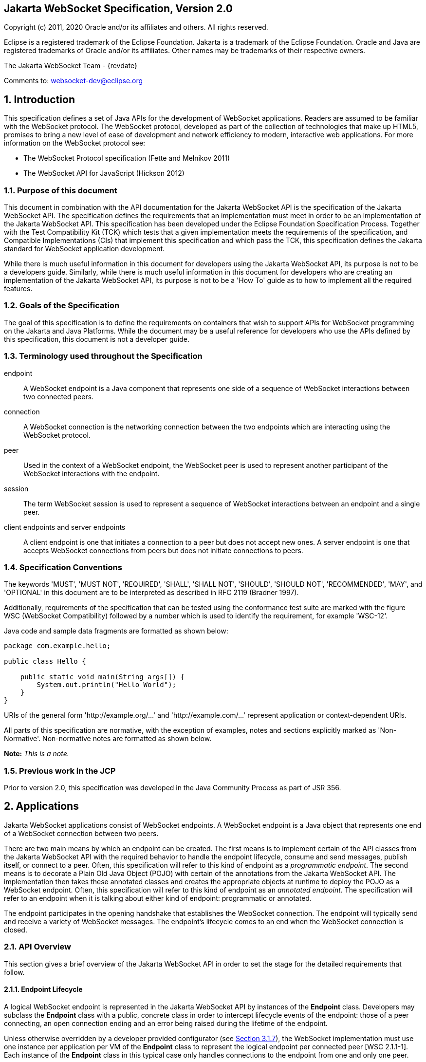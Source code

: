 :xrefstyle: short
:sectnums!:
== Jakarta WebSocket Specification, Version 2.0

Copyright (c) 2011, 2020 Oracle and/or its affiliates and others.
All rights reserved.

Eclipse is a registered trademark of the Eclipse Foundation. Jakarta
is a trademark of the Eclipse Foundation. Oracle and Java are
registered trademarks of Oracle and/or its affiliates. Other names
may be trademarks of their respective owners. 

The Jakarta WebSocket Team - {revdate}

Comments to: websocket-dev@eclipse.org

:sectnums:
[[introduction]]
== Introduction

This specification defines a set of Java APIs for the development of
WebSocket applications. Readers are assumed to be familiar with the
WebSocket protocol. The WebSocket protocol, developed as part of the
collection of technologies that make up HTML5, promises to bring a new
level of ease of development and network efficiency to modern,
interactive web applications. For more information on the WebSocket
protocol see:

* The WebSocket Protocol specification (Fette and Melnikov 2011)
* The WebSocket API for JavaScript (Hickson 2012)

[[purpose]]
=== Purpose of this document

This document in combination with the API documentation for the Jakarta
WebSocket API is the specification of the Jakarta WebSocket API. The
specification defines the requirements that an implementation must meet
in order to be an implementation of the Jakarta WebSocket API. This
specification has been developed under the Eclipse Foundation Specification
Process. Together with the Test Compatibility Kit (TCK) which tests that
a given implementation meets the requirements of the specification, and
Compatible Implementations (CIs) that implement this specification and
which pass the TCK, this specification defines the Jakarta standard for
WebSocket application development.

While there is much useful information in this document for developers
using the Jakarta WebSocket API, its purpose is not to be a developers
guide. Similarly, while there is much useful information in this
document for developers who are creating an implementation of the Jakarta
WebSocket API, its purpose is not to be a 'How To' guide as to how to
implement all the required features.

[[goals-of-the-specification]]
=== Goals of the Specification

The goal of this specification is to define the requirements on
containers that wish to support APIs for WebSocket programming on the
Jakarta and Java Platforms. While the document may be a useful reference for
developers who use the APIs defined by this specification, this document
is not a developer guide.

[[terminology-used-throughout-the-specification]]
=== Terminology used throughout the Specification

endpoint::
  A WebSocket endpoint is a Java component that represents one side of a
  sequence of WebSocket interactions between two connected peers.
connection::
  A WebSocket connection is the networking connection between the two
  endpoints which are interacting using the WebSocket protocol.
peer::
  Used in the context of a WebSocket endpoint, the WebSocket peer is
  used to represent another participant of the WebSocket
  interactions with the endpoint.
session::
  The term WebSocket session is used to represent a sequence of
  WebSocket interactions between an endpoint and a single peer.
client endpoints and server endpoints::
  A client endpoint is one that initiates a connection to a peer but
  does not accept new ones. A server endpoint is one that accepts
  WebSocket connections from peers but does not initiate connections to
  peers.

[[specification-conventions]]
=== Specification Conventions

The keywords 'MUST', 'MUST NOT', 'REQUIRED', 'SHALL', 'SHALL NOT',
'SHOULD', 'SHOULD NOT', 'RECOMMENDED', 'MAY', and 'OPTIONAL' in this
document are to be interpreted as described in RFC 2119 (Bradner 1997).

Additionally, requirements of the specification that can be tested using
the conformance test suite are marked with the figure WSC (WebSocket
Compatibility) followed by a number which is used to identify the
requirement, for example 'WSC-12'.

Java code and sample data fragments are formatted as shown below:

[source,java]
----
package com.example.hello;

public class Hello {

    public static void main(String args[]) {
        System.out.println("Hello World");
    }
}
----

URIs of the general form 'http://example.org/...' and
'http://example.com/...' represent application or context-dependent
URIs.

All parts of this specification are normative, with the exception of
examples, notes and sections explicitly marked as 'Non-Normative'.
Non-normative notes are formatted as shown below.

*Note:* _This is a note._

[[jcp]]
=== Previous work in the JCP

Prior to version 2.0, this specification was developed in the Java
Community Process as part of JSR 356.

[[applications]]
== Applications

Jakarta WebSocket applications consist of WebSocket endpoints. A WebSocket
endpoint is a Java object that represents one end of a WebSocket
connection between two peers.

There are two main means by which an endpoint can be created. The first
means is to implement certain of the API classes from the Jakarta WebSocket
API with the required behavior to handle the endpoint lifecycle, consume
and send messages, publish itself, or connect to a peer. Often, this
specification will refer to this kind of endpoint as a __programmatic
endpoint__. The second means is to decorate a Plain Old Java Object
(POJO) with certain of the annotations from the Jakarta WebSocket API. The
implementation then takes these annotated classes and creates the
appropriate objects at runtime to deploy the POJO as a WebSocket
endpoint. Often, this specification will refer to this kind of endpoint
as an __annotated endpoint__. The specification will refer to an
endpoint when it is talking about either kind of endpoint: programmatic
or annotated.

The endpoint participates in the opening handshake that establishes the
WebSocket connection. The endpoint will typically send and receive a
variety of WebSocket messages. The endpoint’s lifecycle comes to an end
when the WebSocket connection is closed.

[[api]]
=== API Overview

This section gives a brief overview of the Jakarta WebSocket API in order
to set the stage for the detailed requirements that follow.

[[endpoint-lifecycle]]
==== Endpoint Lifecycle

A logical WebSocket endpoint is represented in the Jakarta WebSocket API by
instances of the *Endpoint* class. Developers may subclass the
*Endpoint* class with a public, concrete class in order to intercept
lifecycle events of the endpoint: those of a peer connecting, an open
connection ending and an error being raised during the lifetime of the
endpoint.

Unless otherwise overridden by a developer provided configurator (see
<<configuration:creation>>), the WebSocket implementation must use one
instance per application per VM of the *Endpoint* class to represent the
logical endpoint per connected peer [WSC 2.1.1-1]. Each instance of the
*Endpoint* class in this typical case only handles connections to the
endpoint from one and only one peer.

[[sessions]]
==== Sessions

The Jakarta WebSocket API models the sequence of interactions between an
endpoint and each of its peers using an instance of the *Session* class.
The interactions between a peer and an endpoint begin with an open
notification, followed by some number, possibly zero, of WebSocket
messages between the endpoint and peer, followed by a close notification
or possibly a fatal error which terminates the connection. For each peer
that is interacting with an endpoint, there is one unique *Session*
instance that represents that interaction [WSC 2.1.2-1]. This *Session*
instance corresponding to the connection with that peer is passed to the
endpoint instance representing the logical endpoint at the key events in
its lifecycle.

Developers may use the user property map accessible through the
*getUserProperties()* call on the *Session* object to associate
application specific information with a particular session. The
WebSocket implementation must preserve this session data for later
access until the completion of the *onClose()* method on the endpoint
instance [WSC 2.1.2-2]. After that time, the WebSocket implementation
is permitted to discard the developer data. A WebSocket implementation
that chooses to pool *Session* instances may at that point re-use the
same *Session* instance to represent a new connection provided it issues
a new unique *Session* id [WSC 2.1.2-3].

WebSocket implementations that are part of a distributed container may
need to migrate WebSocket sessions from one node to another in the case
of a failover. Implementations are required to preserve developer data
objects inserted into the WebSocket session if the data is marked
*java.io.Serializable* [WSC 2.1.2-4].

[[receiving-messages]]
==== Receiving Messages

The Jakarta WebSocket API presents a variety of means for an endpoint to
receive messages from its peers. Developers implement the subtype of the
*MessageHandler* interface with the message delivery style that
best suits their needs, and register the interest in messages from a
particular peer by registering the handler on the Session instance
corresponding to the peer.

The API limits the registration of *MessageHandlers* per *Session* to be
one *MessageHandler* per native WebSocket message type [WSC 2.1.3-1]. In
other words, the developer can only register at most one
*MessageHandler* for incoming text messages, one *MessageHandler* for
incoming binary messages, and one *MessageHandler* for incoming pong
messages. The WebSocket implementation must generate an error if this
restriction is violated [WSC 2.1.3-2].

Future versions of the specification may lift this restriction.

Method *Session.addMessageHandler(MessageHandler)* is not safe for use
in all circumstances, especially when using Lambda Expressions. The API
forces implementations to get the **MessageHandler**’s type parameter in
runtime, which is not always possible. The only case where you can
safely use this method is when you are directly implementing
*MessageHandler.Whole* or *MessageHandler.Partial* as an anonymous
class. This approach guarantees that generic type information will be
present in the generated class file and the runtime will be able to get
it. For any other case (Lambda Expressions included), one of following
methods have to be used:
*Session.addMessageHandler(Class<T>, MessageHandler.Partial<T>)* or
*Session.addMessageHandler(Class<T>, MessageHandler.Whole<T>)*.

[[sending-messages]]
==== Sending Messages

The Jakarta WebSocket API models each peer of a session with an endpoint as
an instance of the *RemoteEndpoint* interface. This interface and its
two subtypes (**RemoteEndpoint.Whole** and **RemoteEndpoint.Partial**)
contain a variety of methods for sending WebSocket messages from the
endpoint to its peer.

Here is an example of a server endpoint that waits for incoming text
messages, and responds immediately when it gets one to the client that
sent it. The example endpoint is shown, first using only the API
classes:

[source,java]
public class HelloServer extends Endpoint {
    @Override
    public void onOpen(Session session, EndpointConfig ec) {
        final RemoteEndpoint.Basic remote = session.getBasicRemote();
        session.addMessageHandler(String.class,
            new MessageHandler.Whole<String>() {
                public void onMessage(String text) {
                    try {
                        remote.sendText("Got your message (" + text + "). Thanks !");
                    } catch (IOException ioe) {
                        ioe.printStackTrace();
                    }
                }
        });
    }
}

and second using the annotations in the API:

[source,java]
@ServerEndpoint("/hello")
public class MyHelloServer {
    @OnMessage
    public String handleMessage(String message) {
        return "Got your message (" + message + "). Thanks !";
    }
}

*Note:* _The examples are almost equivalent save for the annotated endpoint
carries its own path mapping._

[[closing-connections]]
==== Closing Connections

If an open connection to a WebSocket endpoint is to be closed for any
reason, whether as a result of receiving a WebSocket close event from
the peer, or because the underlying implementation has reason to close
the connection, the WebSocket implementation must invoke the *onClose()*
method of the WebSocket endpoint [WSC 2.1.5-1].

If the close was initiated by the remote peer, the implementation must
use the close code and reason sent in the WebSocket protocol close
frame. If the close was initiated by the local container, for example if
the local container determines the session has timed out, the local
implementation must use the WebSocket protocol close code
`1006` (a code especially disallowed in close frames on the
wire), with a suitable close reason. That way the endpoint can determine
whether the close was initiated remotely or locally. If the session is
closed locally, the implementation must attempt to send the WebSocket
close frame prior to calling the *onClose()* method of the WebSocket
endpoint.

[[clients-and-servers]]
==== Clients and Servers

The WebSocket protocol is a two-way protocol. Once established, the
WebSocket protocol is symmetrical between the two parties in the
conversation. The difference between a WebSocket _client_ and a
WebSocket _server_ lies only in the means by which the two parties are
connected. In this specification, we will say that a WebSocket _client_ is
a WebSocket endpoint that initiates a connection to a peer. We will say
that a WebSocket _server_ is a WebSocket endpoint that is published and
awaits connections from peers. In most deployments, a WebSocket client
will connect to only one WebSocket server, and a WebSocket server will
accept connections from several clients.

Accordingly, the WebSocket API only distinguishes between endpoints that
are WebSocket clients from endpoints that are WebSocket servers in the
configuration and setup phase.

[[websocketcontainers]]
==== WebSocketContainers

The WebSocket implementation is represented to applications by instances
of the *WebSocketContainer* class. Each *WebSocketContainer* instance
carries a number of configuration properties that apply to endpoints
deployed within it. In server deployments of WebSocket implementations,
there is one unique *WebSocketContainer* instance per application per
Java VM [WSC 2.1.7-1]. In client deployments of WebSocket
implementations, applications obtain instances of the
*WebSocketContainer* from the *ContainerProvider* class.

[[endpoints-using-websocket-annotations]]
=== Endpoints using WebSocket Annotations

Java annotations have become widely used as a means to add deployment
characteristics to Java objects, particularly in the Jakarta EE platform.
The Jakarta WebSocket specification defines a small number of WebSocket
annotations that allow developers to take Java classes and turn them
into WebSocket endpoints. This section gives a short overview to set the
stage for more detailed requirements later in this specification.

[[annotated-endpoints]]
==== Annotated Endpoints

The class level *@ServerEndpoint* annotation indicates that a Java class
is to become a WebSocket endpoint at runtime. Developers may use the
value attribute to specify a URI mapping for the endpoint. The
*encoders* and *decoders* attributes allow the developer to specify
classes that encode application objects into WebSocket messages, and
decode WebSocket messages into application objects.

[[websocket-lifecycle]]
==== WebSocket Lifecycle

The method level *@OnOpen* and *@OnClose* annotations allow the
developers to decorate methods on their *@ServerEndpoint* annotated Java
class to specify that they must be called by the implementation when the
resulting endpoint receives a new connection from a peer or when a
connection from a peer is closed, respectively [WSC 2.2.2-1].

[[handling-messages]]
==== Handling Messages

In order that the annotated endpoint can process incoming messages, the
method level *@OnMessage* annotation allows the developer to indicate
which methods the implementation must call when a message is received [WSC 2.2.3-1].

[[handling-errors]]
==== Handling Errors

In order that an annotated endpoint can handle errors that occur as a
arising from external events, for example on decoding an incoming
message, an annotated endpoint can use the *@OnError* annotation to mark
one of its methods that must be called by the implementation with information
about the error whenever such an error occurs [WSC 2.2.4-1].

[[pings-and-pongs]]
==== Pings and Pongs

The ping/pong mechanism in the WebSocket protocol serves as a check that
the connection is still active. Following the requirements of the
protocol, if a WebSocket implementation receives a ping message from a
peer, it must respond as soon as possible to that peer with a pong
message containing the same application data [WSC 2.2.5-1]. Developers
who wish to send a unidirectional pong message may do so using the
*RemoteEndpoint* API. Developers wishing to listen for returning pong
messages may either define a *MessageHandler* for them, or annotate a
method using the *@OnMessage* annotation where the method stipulates a
*PongMessage* as its message entity parameter. In either case, if the
implementation receives a pong message addressed to this endpoint, it
must call that MessageHandler or that annotated method [WSC 2.2.5-2].

[[clientapi]]
=== Jakarta WebSocket Client API

This specification defines two configurations of the Jakarta WebSocket API.
The Jakarta WebSocket API is used to mean the full functionality defined in
this specification. This API is intended to be implemented either as a
standalone WebSocket implementation, as part of a Jakarta Servlet
container, or as part of a full Jakarta EE platform implementation. The
APIs that must be implemented to conform to the Jakarta WebSocket API are
all the Java APIs in the packages *jakarta.websocket.\** and
*jakarta.websocket.server.**. Some of the non-API features of the Jakarta
WebSocket API are optional when the API is not implemented as part of
the full Jakarta EE platform, for example, the requirement that WebSocket
endpoints be non-contextual managed beans (see Chapter 7). Such Jakarta EE
only features are clearly marked where they are described.

The Jakarta WebSocket API also contains a subset of its functionality
intended for desktop, tablet or smartphone devices. This subset does not
contain the ability to deploy server endpoints. This subset known as the
Jakarta WebSocket Client API. The APIs that must be implemented to conform
to the Jakarta WebSocket Client API are all the Java APIs in the package
**jakarta.websocket.***.

[[configuration]]
== Configuration

WebSocket applications are configured with a number of key parameters:
the path mapping that identifies a WebSocket endpoint in the URI-space
of the container, the subprotocols that the endpoint supports, and the
extensions that the application requires. Additionally, during the
opening handshake, the application may choose to perform other
configuration tasks, such as checking the hostname of the requesting
client, or processing cookies. This section details the requirements on
the container to support these configuration tasks.

Both client and server endpoint configurations include a list of
application provided encoder and decoder classes that the implementation
must use to translate between WebSocket messages and application defined
message objects [WSC-3-1].

[[serverconfig]]
=== Server Configurations

In order to deploy a programmatic endpoint into the URI space available
for client connections, the container requires a *ServerEndpointConfig*
instance. This object holds configuration data and the default
implementation provided algorithms needed by the implementation to
configure the endpoint. The WebSocket API allow certain of these
configuration operations to be overriden by developers by providing a
custom *ServerEndpointConfig.Configurator* implementation with the
*ServerEndpointConfig* [WSC-3.1-1].

These operations are laid out below.

[[uri-mapping]]
==== URI Mapping

This section describes the the URI mapping policy for server endpoints.
The WebSocket implementation must compare the incoming URI to the
collection of all endpoint paths and determine the best match. The
incoming URI in an opening handshake request matches an endpoint path if
either it is an exact match in the case where the endpoint path is a
relative URI, and if it is a valid expansion of the endpoint path in the
case where the endpoint path is a URI template [WSC-3.1.1-1].

An application that contains multiple endpoint paths that are the same
relative URI is not a valid application. An application that contains
multiple endpoint paths that are equivalent URI-templates is not a valid
application [WSC-3.1.1-2].

However, it is possible for an incoming URI in an opening handshake
request theoretically to match more than one endpoint path. For example,
consider the following case:

* incoming URI: "/a/b"

* endpoint A is mapped to "/a/b"

* endpoint B is mapped to /a/\{customer-name}

The WebSocket implementation will attempt to match an incoming URI to an
endpoint path (URI or level 1 URI-template) in the application in a
manner equivalent to the following: [WSC-3.1.1-3]

Since the endpoint paths are either relative URIs or URI templates level
1, the paths do not match if they do not have the same number of
segments, using '/' as the separator. So, the container will traverse
the segments of the endpoint paths with the same number of segments as
the incoming URI from left to right, comparing each segment with the
corresponding segment of the incoming URI. At each segment, the
implementation will retain those endpoint paths that match exactly, or
if there are none, those that are a variable segment, before moving to
check the next segment. If there is an endpoint path at the end of this
process there is a match.

Because of the requirement disallowing multiple endpoint paths and
equivalent URI-templates, and the preference for exact matches at each
segment, there can only be at most one path, and it is the best match.

Examples

["lowerroman"]
. suppose an endpoint has path /a/b/, the only incoming URI that
matches this is /a/b/

. suppose an endpoint is mapped to /a/\{var}

* incoming URIs that do match:
** /a/b (with var=b)
** /a/apple (with var=apple)

* URIs that do NOT match (because empty string and strings
with reserved characters "/" are not valid URI-template level 1
expansions.):
** /a
** /a/b/c


. suppose we have three endpoints and their paths:

* endpoint A: /a/\{var}/c

* endpoint B: /a/b/c

* endpoint C: /a/\{var1}/\{var2}

* incoming URI: a/b/c matches B, not A or C, because an exact match is
preferred.

* incoming URI: a/d/c matches A with variable var=d, because an exact
matching segment is preferred over a variable segment

* incoming URI: a/x/y/ matches C, with var1=x, var2=y

. suppose we have two endpoints

* endpoint A: /\{var1}/d

* endpoint B: /b/\{var2}

* incoming URI: /b/d matches B with var2=d, not A with var1=b because the
matching process works from left to right.

The implementation must not establish the connection unless there is a
match [WSC-3.1.1-4].

[[subprotocol-negotiation]]
==== Subprotocol Negotiation

The default server configuration must be provided a list of supported
subprotocols in order of preference at creation time. During subprotocol
negotiation, this configuration examines the client-supplied subprotocol
list and selects the first subprotocol in the list it supports that is
contained within the list provided by the client, or none if there is no
match [WSC-3.1.2-1].

[[extension-modification]]
==== Extension Modification

In the opening handshake, the client supplies a list of extensions that
it would like to use. The default server configuration selects from
those extensions the ones it supports, and places them in the same order
as requested by the client [WSC-3.1.3-1].

[[origin-check]]
==== Origin Check

The default server configuration makes a check of the hostname provided
in the Origin header, failing the handshake if the hostname cannot be
verified [WSC-3.1.4-1].

[[handshake-modification]]
==== Handshake Modification

The default server configuration makes no modification of the opening
handshake process other than that described above [WSC-3.1.5-1].

Developers may wish to customize the configuration and handshake
negotiation policies laid out above. In order to do so, they may provide
their own implementations of **ServerEndpointConfig.Configurator**.

For example, developers may wish to intervene more in the handshake
process. They may wish to use Http cookies to track clients, or insert
application specific headers in the handshake response. In order to do
this, they may implement the *modifyHandshake()* method on the
**ServerEndpointConfig.Configurator**, wherein they have full access to
the *HandshakeRequest* and *HandshakeResponse* of the handshake.

[[custom-state-or-processing-across-server-endpoint-instances]]
==== Custom State or Processing Across Server Endpoint Instances

The developer may also implement *ServerEndpointConfig.Configurator* in
order to hold custom application state or methods for other kinds of
application specific processing that is accessible from all *Endpoint*
instances of the same logical endpoint via the *EndpointConfig* object.

[[configuration:creation]]
==== Customizing Endpoint Creation

The developer may control the creation of endpoint instances by
supplying a *ServerEndpointConfig.Configurator* object that overrides
the *getEndpointInstance()* call. The implementation must call this
method each time a new client connects to the logical endpoint
[WSC-3.1.7-1]. The platform default implementation of this method is to
return a new instance of the endpoint class each time it is called [WSC-3.1.7-2].

In this way, developers may deploy endpoints in such a way that only one
instance of the endpoint class is instantiated for all the client
connections to the logical endpoints. In this case, developers are
cautioned that such a 'singleton' instance of the endpoint class will
have to program with concurrent calling threads in mind, for example, if
two different clients send a message at the same time.

[[client-configuration]]
=== Client Configuration

In order to connect a WebSocket client endpoint to its corresponding
WebSocket server endpoint, the implementation requires configuration
information. Aside from the list of encoders and decoders, the Jakarta
WebSocket API needs the following attributes:

[[subprotocols]]
==== Subprotocols

The default client configuration uses the developer provided list of
subprotocols, to send in order of preference, the names of the
subprotocols it would like to use in the opening handshake it
formulates [WSC-3.2.1-1].

[[extensions]]
==== Extensions

The default client configuration must use the developer provided list of
extensions to send, in order of preference, the extensions, including
parameters, that it would like to use in the opening handshake it
formulates [WSC-3.2.2-1].

[[client-configuration-modification]]
==== Client Configuration Modification

Some clients may wish to adapt the way in which the client side
formulates the opening handshake interaction with the server. Developers
may provide their own implementations of
ClientEndpointConfig.Configurator which override the default behavior of
the underlying implementation in order to customize it to suit a
particular application’s needs.

[[annotations]]
== Annotations

This section contains a full specification of the semantics of the
annotations in the Jakarta WebSocket API.

[[serverendpoint]]
=== @ServerEndpoint

This class level annotation signifies that the Java class it decorates
must be deployed by the implementation as a WebSocket server endpoint
and made available in the URI-space of the WebSocket implementation
[WSC-4.1-1]. The class must be public, concrete, and have a public
no-args constructor. The class may or may not be final, and may or may
not have final methods.

[[value]]
==== value

The *value* attribute must be a Java string that is a partial URI or
URI-template (level-1), with a leading '/'. For a definition of
URI-templates, see RFC 6570 (Gregorio et al. 2012). The implementation uses the
value attribute to deploy the endpoint to the URI space of the WebSocket
implementation. The implementation must treat the value as relative to
the root URI of the WebSocket implementation in determining a match
against the request URI of an incoming opening handshake request
[WSC-4.1.1-2]. The semantics of matching for annotated endpoints is the
same as was defined in the previous chapter. The value attribute is
mandatory; the implementation must reject a missing or malformed path at
deployment time [WSC-4.1.1-3].

For example,

[source,java]
@ServerEndpoint("/bookings/{guest-id}")
public class BookingServer {
    @OnMessage
    public void processBookingRequest(
        @PathParam("guest-id") String guestID,
        String message,
        Session session) {
        // process booking from the given guest here
    }
}

In this case, a client will be able to connect to this endpoint with any
of the URIs

* */bookings/JohnSmith*
* */bookings/SallyBrown*
* */bookings/MadisonWatson*

However, were the endpoint annotation to be
**@ServerEndpoint("/bookings/SallyBrown")**, then only a client
request to */bookings/SallyBrown* would be able to connect to this
WebSocket endpoint.

If URI-templates are used in the value attribute, the developer may
retrieve the variable path segments using the *@PathParam* annotation,
as described below.

Applications that contain more than one annotated endpoint may
inadvertently use the same relative URI. The WebSocket implementation
must reject such an application at deployment time with an informative
error message that there is a duplicate path that it cannot resolve [WSC-4.1.1-4].

Applications may contain an endpoint mapped to a path that is an
expanded form of a URI template that is used by another endpoint in the
same application. In this case, the application is valid. Please refer
to the previous chapter for a definition of how to resolve the best
match in this type of situation.

Future versions of the specification may allow higher levels of
URI-templates.

[[encoders]]
==== encoders

The *encoders* attribute contains a (possibly empty) list of Java
classes that are to act as encoder components for this endpoint. These
classes must implement some form of the *Encoder* interface, have
public no-arg constructors and be visible within the classpath of the
application that this WebSocket endpoint is part of. The implementation
must create a new instance of each encoder per connection per endpoint
which guarantees no two threads are in the encoder at the same time. The
implementation must attempt to encode application objects of matching
parametrized type as the encoder when they are attempted to be sent
using the *RemoteEndpoint* API [WSC-4.1.2-1].

[[decoders]]
==== decoders

The *decoders* attribute contains a (possibly empty) list of Java
classes that are to act as decoder components for this endpoint. These
classes must implement some form of the *Decoder* interface, have
public no-arg constructors and be visible within the classpath of the
application that this WebSocket endpoint is part of. The implementation
must create a new instance of each encoder per connection per endpoint.
The implementation must attempt to decode WebSocket messages using the
decoder in the list appropriate to the native WebSocket message type and
pass the message in decoded object form to the WebSocket endpoint
[WSC-4.1.3-1]. On *Decoder* implementations that have it, the
implementation must use the *willDecode()* method on the decoder to
determine if the *Decoder* will match the incoming message [WSC-4.1.3-2].

[[subprotocols-1]]
==== subprotocols

The *subprotocols* parameter contains a (possibly empty) list of string
names of the subprotocols that this endpoint supports. The
implementation must use this list in the opening handshake to negotiate
the desired subprotocol to use for the connection it establishes
[WSC-4.1.4-1].

[[configurator]]
==== configurator

The optional configurator attribute allows the developer to indicate
that they would like the WebSocket implementation to use a developer
provided implementation of **ServerEndpointConfig.Configurator**. If one
is supplied, the WebSocket implementation must use this when configuring
the endpoint [WSC-4.1.5-1]. The developer may use this technique to
share state across all instances of the endpoint in addition to
customizing the opening handshake.

[[clientendpoint]]
=== @ClientEndpoint

This class level annotation signifies that the Java class it decorates
is to be deployed as a WebSocket client endpoint that will connect to a
WebSocket endpoint residing on a WebSocket server. The class must have a
public no-args constructor, and additionally may conform to one of the
types listed in <<jakartaee>>.

[[encoders-1]]
==== encoders

The *encoders* parameter contains a (possibly empty) list of Java
classes that are to act as encoder components for this endpoint. These
classes must implement some form of the *Encoder* interface, have
public no-arg constructors and be visible within the classpath of the
application that this WebSocket endpoint is part of. The implementation
must create a new instance of each encoder per connection per endpoint
which guarantees no two threads are in the encoder at the same time. The
implementation must attempt to encode application objects of matching
parametrized type as the encoder when they are attempted to be sent
using the *RemoteEndpoint* API [WSC-4.2.1-1].

[[decoders-1]]
==== decoders

The *decoders* parameter contains a (possibly empty) list of Java
classes that are to act as decoder components for this endpoint. These
classes must implement some form of the Decoder interface, have
public no-arg constructors and be visible within the classpath of the
application that this WebSocket endpoint is part of. The implementation
must create a new instance of each encoder per connection per endpoint.
The implementation must attempt to decode WebSocket messages using the
first appropriate decoder in the list and pass the message in decoded
object form to the WebSocket endpoint [WSC-4.2.2-1]. If the Decoder
implementation has the method, the implementation must use the
*willDecode()* method on the decoder to determine if the *Decoder* will
match the incoming message [WSC-4.2.2-2].

[[configurator-1]]
==== configurator

The optional *configurator* attribute allows the developer to indicate
that they would like the WebSocket implementation to use a developer
provided implementation of **ClientEndpointConfig.Configurator**. If one
is supplied, the WebSocket implementation must use this when configuring
the endpoint [4.2.3-1]. The developer may use this technique to share
state across all instances of the endpoint in addition to customizing
the opening handshake.

[[subprotocols-2]]
==== subprotocols

The *subprotocols* parameter contains a (possibly empty) list of string
names of the subprotocols that this endpoint is willing to support. The
implementation must use this list in the opening handshake to negotiate
the desired subprotocol to use for the connection it establishes
[WSC-4.2.4-1].

[[pathparam]]
=== @PathParam

This annotation is used to annotate one or more parameters of methods on
an annotated endpoint class decorated with any of the annotations
**@OnMessage**, **@OnError**, **@OnOpen**, **@OnClose**. The allowed
types for these parameters are String, any Java primitive type, or boxed
version thereof. Any other type annotated with this annotation is an
error that the implementation must report at deployment time
[WSC-4.3-1]. The *value* attribute of this annotation must be present
otherwise the implementation must throw an error [WSC-4.3-2]. If the
*value* attribute of this annotation matches the variable name of an
element of the URI-template used in the *@ServerEndpoint* annotation
that annotates this annotated endpoint, then the implementation must
associate the value of the parameter it annotates with the value of the
path segment of the request URI to which the calling WebSocket frame is
connected when the method is called [WSC-4.3-3]. Otherwise, the value of
the String parameter annotated by this annotation must be set to *null*
by the implementation. The association must follow these rules:

* if the parameter is a **String**, the container must use the value of
the path segment [WSC-4.3-4].

* if the parameter is a Java primitive type or boxed version thereof, the
container must use the path segment string to construct the type with
the same result as if it had used the public one argument String
constructor to obtain the boxed type, and reduced to its primitive type
if necessary [WSC-4.3-5].

If the container cannot decode the path segment appropriately to the
annotated path parameter, then the container must raise an
*DecodeException* to the error handling method of the WebSocket
containing the path segment [WSC-4.3-6].

For example,

[source,java]
@ServerEndpoint("/bookings/{guest-id}")
public class BookingServer {
    @OnMessage
    public void processBookingRequest(
        @PathParam("guest-id") String guestID,
        String message,
        Session session) {
        // process booking from the given guest here
    }
}

In this example, if a client connects to this endpoint with the URI
**/bookings/JohnSmith**, then the value of the *guestID* parameter will
be **"JohnSmith"**.

Here is an example where the path parameter is an Integer:

[source,java]
@ServerEndpoint("/rewards/{vip-level}")
public class RewardServer {
    @OnMessage
    public void processReward(
        @PathParam("vip-level") Integer vipLevel,
        String message, Session session) {
        // process reward here
    }
}

[[onopen]]
=== @OnOpen

This annotation may be used on certain methods of a Java class annotated
with *@ServerEndpoint* or **@ClientEndpoint**. The annotation defines
that the decorated method be called whenever a new client has connected
to this endpoint. The container notifies the method after the connection
has been established [WSC-4.4-1]. The decorated method can only have an
optional *Session* parameter, an optional *EndpointConfig* parameter and
zero to n *String* parameters annotated with a *@PathParam* annotation
as parameters. If the *Session* parameter is present, the implementation
must pass in the newly created *Session* corresponding to the new
connection [WSC-4.4-2].

Any Java class using this annotation on a method
that does not follow these rules, or that uses this annotation on more
than one method may not be deployed by the implementation and the error
reported to the deployer [WSC-4.4-3].

[[onclose]]
=== @OnClose

This annotation may be used on certain methods of a Java class annotated
with *@ServerEndpoint* or **@ClientEndpoint**. The annotation defines
that the decorated method be called whenever a remote peer is about to
be disconnected from this endpoint, whether that process is initiated by
the remote peer, by the local container or by a call to
**session.close()**. The container notifies the method before the
connection is brought down [WSC-4.5-1]. The decorated method can only
have optional *Session* parameter, optional *CloseReason* parameter and
zero to n *String* parameters annotated with a *@PathParam* annotation
as parameters. If the *Session* parameter is present, the implementation
must pass in the about-to-be ended *Session* corresponding to the
connection [WSC-4.5-2]. If the method itself throws an error, the
implementation must pass this error to the *onError()* method of the
endpoint together with the session [WSC-4.5-3].

Any Java class using this annotation on a method that does not follow
these rules, or that uses this annotation on more than one method may
not be deployed by the implementation and the error reported to the
deployer [WSC-4.5-4].

[[onerror]]
=== @OnError

This annotation may be used on certain methods of a Java class annotated
with *@ServerEndpoint* or **@ClientEndpoint**. The annotation defines
that the decorated method be called whenever an error is generated on
any of the connections to this endpoint. The decorated method can only
have optional *Session* parameter, mandatory *Throwable* parameter and
zero to n *String* parameters annotated with a *@PathParam* annotation
as parameters. If the *Session* parameter is present, the implementation
must pass in the *Session* in which the error occurred to the connection
[WSC-4.6-1]. The container must pass the error as the *Throwable*
parameter to this method [WSC-4.6-2].

Any Java class using this annotation on a method that does not follow
these rules, or that uses this annotation on more than one method may
not be deployed by the implementation and the error reported to the
deployer [WSC-4.6-3].

[[onmessage]]
=== @OnMessage

This annotation may be used on certain methods of a Java class annotated
with *@ServerEndpoint* or **@ClientEndpoint**. The annotation defines
that the decorated method be called whenever an incoming message is
received. The method it decorates may have a number of forms for
handling text, binary or pong messages, and for sending a message back
immediately that are defined in detail in the API documentation for
**@OnMessage**.

Any method annotated with *@OnMessage* that does not conform to the
forms defied therein is invalid. The WebSocket implementation must not
deploy such an endpoint and must raise a deployment error if an attempt
is made to deploy such an annotated endpoint [WSC-4.7-1].

If the method uses a class equivalent of a Java primitive as a method
parameter to handle whole text messages, the implementation must use the
single String parameter constructor to attempt construct the object. If
the method uses a Java primitive as a method parameter to handle whole
text messages, the implementation must attempt to construct its class
equivalent as described above, and then convert it to its primitive
value [WSC-4.7-2].

If the method uses a Java primitive as a return value, the
implementation must construct the text message to send using the
standard Java string representation of the Java primitive. If the method
uses a class equivalent of a Java primitive as a return value, the
implementation must construct the text message from the Java primitive
equivalent as just described [WSC-4.7-3].

Each WebSocket endpoint may only have one message handling method for
each of the native WebSocket message formats: text, binary and pong. Any
WebSocket endpoint that defines more than one message handling method
for any of the native WebSocket message formats is invalid. The
WebSocket implementation must not deploy such an endpoint and must raise
a deployment error if an attempt is made to deploy such an annotated
endpoint [WSC-4.7-4].

[[maxmessagesize]]
==== maxMessageSize

The maxMessageSize attribute allows the developer to specify the maximum
size of message in bytes that the method it annotates will be able to
process, or `-1` to indicate that there is no maximum. The
default is `-1`.

If an incoming message exceeds the maximum message size, the
implementation must formally close the connection with a close code of
`1009` (Too Big) [WSC-4.7.1-1].

[[websockets-and-inheritance]]
=== WebSockets and Inheritance

The WebSocket annotation behaviors defined by this specification are not
passed down the Java class inheritance hierarchy. They apply only to the
Java class on which they are marked. For example, a Java class that
inherits from a Java class annotated with class level WebSocket
annotations does not itself become an annotated endpoint, unless it
itself is annotated with a class level WebSocket annotation. Similarly,
subclasses of an annotated endpoint may not use method level WebSocket
annotations unless they themselves use a class level WebSocket
annotation. Subclasses that override methods annotated with WebSocket
method annotations do not obtain WebSocket callbacks unless those
subclass methods themselves are marked with a method level WebSocket
annotation.

Implementations should not deploy Java classes that mistakenly mix Java
inheritance with WebSocket annotations in these ways [WSC-4.8.1].

Implementations that use archive scanning techniques to deploy endpoints
on startup must filter out subclasses of annotated endpoints, in
addition to other errent endpoint definitions such as annotated classes
that are non-public when they build the list of annotated endpoints to
deploy [WSC-4.8.2].

[[exception-handling-and-threading]]
== Exception handling and Threading

[[threading-considerations]]
=== Threading Considerations

Implementations of the WebSocket API may employ a variety of threading
strategies in order to provide a scalable implementation. The
specification aims to allow a range of strategies. However, the
implementation must fulfill certain threading requirements in order to
provide the developer a consistent threading environment for their
applications.

Unless backed by a Jakarta EE component with a different lifecycle (See
<<jakartaee>>), the container must use a unique instance of the
endpoint per peer [WSC-5.1-1]. In all cases, the implementation must not
invoke an endpoint instance with more than one thread per peer at a
time [WSC-5.1-2]. The implementation may not invoke the close method on
an endpoint until after the open method has completed [WSC-5.1-3].

This guarantees that a WebSocket endpoint instance is never called by
more than one container thread at a time per peer [WSC-5.1-4].

If the implementation decides to process an incoming message in parts,
it must ensure that the corresponding *onMessage()* calls are called
sequentially, and do not interleave either with parts of the same
message or with other messages [WSC-5.1.5].

[[exception:error]]
=== Error Handling

There are three categories of errors (checked and unchecked Java
exceptions) that this specification defines.

[[deployment-errors]]
==== Deployment Errors

These are errors raised during the deployment of an application
containing WebSocket endpoints. Some of these errors arise as the result
of a container malfunction during the deployment of the application. For
example, the container may not have sufficient computing resources to
deploy the application as specified. In this case, the container must
provide an informative error message to the developer during the
deployment process [WSC-5.2.1-1]. Other errors arise as a result of a
malformed WebSocket application. <<annotations>> provides several
examples of WebSocket endpoints that are malformed. In such cases, the
container must provide an informative error message to the deployer
during the deployment process [WSC-5.2.1-2].

In both cases, a deployment error raised during the deployment process
must halt the deployment of the application, any well formed endpoints
deployed prior to the error being raised must be removed from service
and no more WebSocket endpoints from that application may be deployed by
the container, even if they are valid [WSC-5.2.1-3].

If the deployment error occurs under the programmatic control of the
developer, for example, when using the WebSocketContainer API to deploy
a client endpoint, deployment errors must be reported by the container
to the developer by using an instance of the DeploymentException
[WSC-5.2.1-4]. Containers may choose the precise wording of the error
message in such cases.

If the deployment error occurs while deployment is managed by the
implementation, for example, as a result of deploying a WAR file where
the endpoints are deployed by the container as a result of scanning the
WAR file, the deployment error must be reported to the deployer by the
implementation as part of the container specific deployment process [WSC-5.2.1-5].

[[errors-originating-in-websocket-application-code]]
==== Errors Originating in WebSocket Application Code

All errors arising during the functioning of a WebSocket endpoint must
be caught by the WebSocket implementation [WSC-5.2.2-1]. Examples of
these errors include checked exceptions generated by *Decoders* used by
the endpoint and runtime errors generated in the message handling code used
by the endpoint. If the WebSocket endpoint has provided an error
handling method, either by implementing the *onError()* method in the
case of programmatic endpoints, or by using the @OnError annotation in
the case of annotated endpoints, the implementation must invoke the
error handling method with the error [WSC-5.2.2-2].

If the developer has not provided an error handling method on an
endpoint that is generating errors, this indicates to the implementation
that the developer does not wish to handle such errors. In these cases,
the container must make this information available for later analysis,
for example by logging it [WSC-5.2.2-3].

If the error handling method of an endpoint itself is generating runtime
errors, the container must make this information available for later
analysis [WSC-5.2.2-4].

[[errors-originating-in-the-container-andor-underlying-connection]]
==== Errors Originating in the Container and/or Underlying Connection

A wide variety of runtime errors may occur during the functioning of an
endpoint. These may including broken underlying connections, occasional
communication errors handling incoming and outgoing messages, or fatal
errors communicating with a peer. Implementations or their
administrators judging such errors to be fatal to the correct
functioning of the endpoint may close the endpoint connection, making an
attempt to informing both participants using the *onClose()* method.
Containers judging such errors to be non-fatal to the correct
functioning of the endpoint may allow the endpoint to continue
functioning, but must report the error in message processing either as a
checked exception returned by one of the send operations, or by
delivering a SessionException to the endpoint’s error handling
method, if present, or by logging the error for later analysis [WSC-5.2.3-1].

[[packaging-and-deployment]]
== Packaging and Deployment

Jakarta WebSocket applications are packaged using the usual conventions of
the Jakarta and Java platforms.

[[client-deployment-on-jdk]]
=== Client Deployment on JDK

The class files for the WebSocket application and any application
resources such as Jakarta WebSocket client applications are packaged as JAR
files, along with any resources such as text or image files that it
needs.

The client container is not required to automatically scan the JAR file
for WebSocket client endpoints and deploy them.

Obtaining a reference to the *WebSocketContainer* using the
*ContainerProvider* class, the developer deploys both programmatic
endpoints and annotated endpoints using the *connectToServer()* APIs on
the **WebSocketContainer**.

[[application-deployment-on-web-containers]]
=== Application Deployment on Web Containers

The class files for the endpoints and any resources they need such as
text or image files are packaged into the Jakarta EE-defined WAR file,
either directly under *WEB-INF/classes* or packaged as a JAR file and
located under **WEB-INF/lib**.

Jakarta EE containers are not required to support deployment of WebSocket
endpoints if they are not packaged in a WAR file as described above.

The Jakarta WebSocket implementation must use the web container scanning
mechanism defined in Servlet 3.0 to find annotated and programmatic
endpoints contained within the WAR file at deployment time [WSC-6.2-1].
This is done by scanning for classes annotated with *@ServerEndpoint*
and classes that extend **Endpoint**. See also
<<websockets-and-inheritance>> for potential
extra steps needed after the scan for annotated endpoints. Further, the
WebSocket implementation must use the WebSocket scanning mechanism to
find implementations of the *ServerApplicationConfig* interface packaged
within the WAR file (or in any of its sub-JAR files) [WSC-6.2-2].

If scan of the WAR file locates one or more *ServerApplicationConfig*
implementations, the WebSocket implementation must instantiate each of
the *ServerApplicationConfig* classes it found. For each one, it must
pass the results of the scan of the archive containing it (top level WAR
or contained JAR) to its methods [WSC-6.2-4]. The set that is the union
of all the results obtained by calling the *getEndpointConfigs()* and
*getAnnotatedEndpointClasses()* on the *ServerApplicationConfig* classes
(that is to say, the annotated endpoint classes and configuration
objects for programmatic endpoints) is the set that the WebSocket
implementation must deploy [WSC-6.2-5].

If the WAR file contains no *ServerApplicationConfig* implementations,
it must deploy all the annotated endpoints it located as a result of the
scan [WSC-6.2-3]. Because programmatic endpoints cannot be deployed
without a corresponding **ServerEndpointConfig**, if there are no
*ServerApplicationConfig* implementations to provide these configuration
objects, no programmatic endpoints can be deployed.

*Note:* _This means developers can easily deploy all the annotated endpoints in a
WAR file by simply bundling the class files for them into the WAR. This
also means that programmatic endpoints cannot be deployed using this
scanning mechanism unless a suitable *ServerApplicationConfig* is
supplied. This also means that the developer can have precise control
over which endpoints are to be deployed from a WAR file by providing one
or more *ServerApplicationConfig* implementation classes. This also
allows the developer to limit a potentially lengthy scanning process by
excluding certain JAR files from the scan (see Servlet 3.0, section
8.2.1). This last case may be desirable in the case of a WAR file
containing many JAR files that the developer knows do not contain any
WebSocket endpoints._

[[application-deployment-in-standalone-websocket-server-containers]]
=== Application Deployment in Standalone WebSocket Server Containers

This specification recommends standalone WebSocket server containers
(i.e. those that do not include a Servlet container) locate any
WebSocket server endpoints and *ServerApplicationConfig* classes in the
application bundle and deploy the set of all the server endpoints
returned by the configuration classes. However, standalone WebSocket
server containers may employ other implementation techniques to deploy
endpoints if they wish.

[[programmatic-server-deployment]]
=== Programmatic Server Deployment

This specification also defines a mechanism for deployment of server
endpoints that does not depend on Servlet container scanning of the
application. Developers may deploy server endpoints programmatically by
using one of the *addEndpoint* methods of the *ServerContainer*
interface. These methods are only operational during the application
deployment phase of an application. Specifically, as soon as any of the
server endpoints within the application have accepted an opening
handshake request, the APIs may not longer be used. This restriction may
be relaxed in a future version.

When running on the web container, the *addEndpoint* methods may be
called from a *jakarta.servlet.ServletContextListener* provided by the
developer and configured in the deployment descriptor of the web
application. The WebSocket implementation must make the
*ServerContainer* instance corresponding to this application available
to the developer as a *ServletContext* attribute registered under the
name **jakarta.websocket.server.ServerContainer**.

When running on a standalone container, the application deployment phase
is undefined, so the developer will need to utilize whatever proprietary
deployment time hooks the particular container has to offer in order to
make a *ServerContainer* instance available to the developer at this
time.

It is recommended that developers use either the programmatic deployment
API, or base their application on the scanning and
*ServerApplicationConfig* mechanism, but not mix both methods.
Developers can suppress a deployment by scan of the endpoints in the WAR
file by providing a *ServerApplicationConfig* that returns empty sets
from its methods.

If however, the developer does mix both modes of deployment, it is
possible in the case of annotated endpoints, for the same annotated
endpoint to be submitted twice for deployment, once as a result of a
scan of the WAR file, and once by means of the developer calling the
programmatic deployment API. In this case of an attempt to deploy the
same annotated endpoint class more than once, the WebSocket
implementation must only deploy the annotated endpoint once, and ignore
the duplicate submission.

[[websocket-server-paths]]
=== WebSocket Server Paths

WebSocket implementations that include server functionality must define
a root or the URI space for WebSockets. Called the the WebSocket root,
it is the URI to which all the relative WebSocket paths in the same
application are relative. If the WebSocket server does not include the
Servlet API, the WebSocket server may choose WebSocket root itself. If
the WebSocket server includes the Jakarta Servlet API, the WebSocket root
must be the same as the Servlet context root of the web application
[WSC-6.4-1].

[[platform-versions]]
=== Platform Versions

The minimum versions of the platforms are:

* Java SE version 7, for the Jakarta WebSocket Client API [WSC-6.5-1].
* Jakarta EE version 9, for the Jakarta WebSocket Server API [WSC-6.5-2].

[[jakartaee]]
== Jakarta EE Environment

[[jakarta-ee-environment]]
=== Jakarta EE Environment

When supported on the Jakarta EE platform, there are some additional
requirements to support WebSocket applications.

[[websocket-endpoints-and-dependency-injection]]
==== WebSocket Endpoints and Dependency Injection

WebSocket endpoints running in the Jakarta EE platform must have full
dependency injection support as described in the CDI specification (Muir
2013). WebSocket implementations part of the Jakarta EE platform are
required to support field, method, and constructor injection using the
jakarta.inject.Inject annotation into all WebSocket endpoint classes, as
well as the use of interceptors for these classes [WSC-7.1.1-1]. The
details of this requirement are laid out in the Jakarta EE Platform
Specification (DeMichiel and Shannon 2013), section EE.5.2.5, and a
useful guide for implementations to meet the requirement is location in
section EE.5.24.

[[jakartaee:httpsession]]
=== Relationship with Http Session and Authenticated State

It is often useful for developers who embed WebSocket server endpoints
into a larger web application to be able to share information on a per
client basis between the web resources (JSPs, JSFs, Servlets for
example) and the WebSocket endpoints servicing that client. Because
WebSocket connections are initiated with an http request, there is an
association between the HttpSession under which a client is operating
and any WebSockets that are established within that **HttpSession**. The
API allows access in the opening handshake to the unique *HttpSession*
corresponding to that same client [WSC-7.2-1].

Similarly, if the opening handshake request is already authenticated
with the server, the opening handshake API allows the developer to query
the user *Principal* of the request. If the connection is established
with the requesting client, the WebSocket implementation considers the
user *Principal* for the associated WebSocket *Session* to be the user
*Principal* that was present on the opening handshake [WSC-7.2-2].

In the case where a WebSocket endpoint is a protected resource in the
web application (see <<security>>), that is to say, requires an
authorized user to access it, then the WebSocket implementation must
ensure that the WebSocket endpoint does not remain connected to its peer
after the underlying implementation has decided the authenticated
identity is no longer valid [WSC-7.2-3]. This may happen, for example,
if the user logs out of the containing web application, or if the
authentication times out or is invalidated for some other reason. In
this situation, the WebSocket implementation must immediately close the
connection using the WebSocket close status code 1008 [WSC-7.2-3].

On the other hand, if the WebSocket endpoint is not a protected resource
in the web application, then the user identity under which an opening
handshake established the connection may become invalid or change during
the operation of the WebSocket without the WebSocket implementation
needing to close the connection.

[[security]]
== Server Security

WebSocket endpoints are secured using the web container security model.
The goal of this is to make it easy for a WebSocket developer to declare
whether access to a WebSocket server endpoint needs to be authenticated,
who can access it, and if it needs an encrypted connection or not. A
WebSocket which is mapped to a given *ws://* URI (as described in
<<configuration>> and <<annotations>>) is protected in the
deployment descriptor with a listing to a *http://* URI with same
hostname, port and path since this is the URL of its opening handshake.
Accordingly, WebSocket developers may assign an authentication scheme,
user roles granted access and transport guarantee to their WebSocket
endpoints.

[[authentication-of-websockets]]
=== Authentication of Websockets

This specification does not define a mechanism by which WebSockets
themselves can be authenticated. Rather, by building on the Servlet
defined security mechanism, a WebSocket that requires authentication
must rely on the opening handshake request that seeks to initiate a
connection to be previously authenticated. Typically, this will be
performed by an HTTP authentication (perhaps basic or form-based) in the
web application containing the WebSocket prior to the opening handshake
to the WebSocket.

If a client sends an unauthenticated opening handshake request for a
WebSocket that is protected by the security mechanism, the WebSocket
implementation must return a *401 (Unauthorized)* response to the
opening handshake request and may not initiate a WebSocket connection
[WSC-8.1-1].

[[authorization-of-websockets]]
=== Authorization of Websockets

A WebSocket’s authorization may be set by adding a
*<security-constraint>* element to the
*web.xml* of the web application in which it is packaged. The
*<url-pattern>* used in the security
constraint must be used by the container to match the request URI of the
opening handshake of the WebSocket [WSC-8.2-1]. The implementation must
interpret any http-method other than GET (or the default, missing) as
not applying to the WebSocket [WSC-8.2-2].

[[transport-guarantee]]
=== Transport Guarantee

A transport guarantee of *NONE* must be interpreted by the container as
allowing unencrypted *ws://* connections to the WebSocket [WSC-8.3-1]. A
transport guarantee of *CONFIDENTIAL* must be interpreted by the
implementation as only allowing access to the WebSocket over an
encrypted (**wss://**) connection [WSC-8.3-2]. This may require a
pre-authenticated request.

[[example]]
=== Example

This example snippet from a larger web.xml deployment descriptor shows a
security constraint for a WebSocket endpoint. In the example, the
WebSocket endpoint which matches on an incoming request URI of
*'quotes/live'* relative to the context root of the containing web
application is protected such that it may only be accessed using
**wss://**, and is available only to authenticated users who belong
either to the *GOLD_MEMBER* or *PLATINUM_MEMBER* roles.

[source,xml]
<security-constraint>
    <web-resource-collection>
        <web-resource-name>
            LiveQuoteWebSocket
        </web-resource-name>
        <description>
            Security constraint for
            live quote WebSocket endpoint
        </description>
        <url-pattern>/quotes/live</url-pattern>
    </web-resource-collection>
    <auth-constraint>
        <description>
            definition of which roles
            may access the quote endpoint
        </description>
        <role-name>GOLD_MEMBER</role-name>
        <role-name>PLATINUM_MEMBER</role-name>
    </auth-constraint>
    <user-data-constraint>
        <description>WSS required</description>
        <transport-guarantee>
            CONFIDENTIAL
        </transport-guarantee>
    </user-data-constraint>
</security-constraint>

[appendix]
== Changes

This appendix lists the changes in the WebSocket specification.
This appendix is non-normative.

[[changes-since-jsr-356]]
=== Changes Between 2.0 and JSR-356

* https://github.com/eclipse-ee4j/websocket-api/pull/312[Pull Request 312]
Convert from `javax.\*` to `jakarta.*`
* https://github.com/eclipse-ee4j/websocket-api/pull/312[Pull Request 315]
Update specification document for move to Jakarta EE

plus a large number of smaller tweaks and editorial improvements.

[bibliography]
== Bibliography
[1] I. Fette and A. Melnikov. RFC 6455: The WebSocket Protocol. RFC, IETF, December 2011. See
http://www.ietf.org/rfc/rfc6455.txt.

[2] Ian Hickson. The WebSocket API. Note, W3C, December 2012. See
http://dev.w3.org/html5/websockets/.

[3] S. Bradner. RFC 2119: Keywords for use in RFCs to Indicate Requirement Levels. RFC, IETF, March
1997. See http://www.ietf.org/rfc/rfc2119.txt.

[4] J. Gregorio, R. Fielding, M. Hadley, M. Nottingham, and D. Orchard. RFC 6570: URI Template. RFC,
IETF, March 2012. See http://www.ietf.org/rfc/rfc6570.txt.

[5] Pete Muir. Contexts and Dependency Injection for Java EE. JSR, JCP, 2013. See
http://jcp.org/en/jsr/detail?id=347.

[6] Linda DeMichiel and Bill Shannon. Java Platform, Enterprise Edition 7 (Java EE 7) Specification.
JSR, JCP, 2013. See http://jcp.org/en/jsr/detail?id=342.
